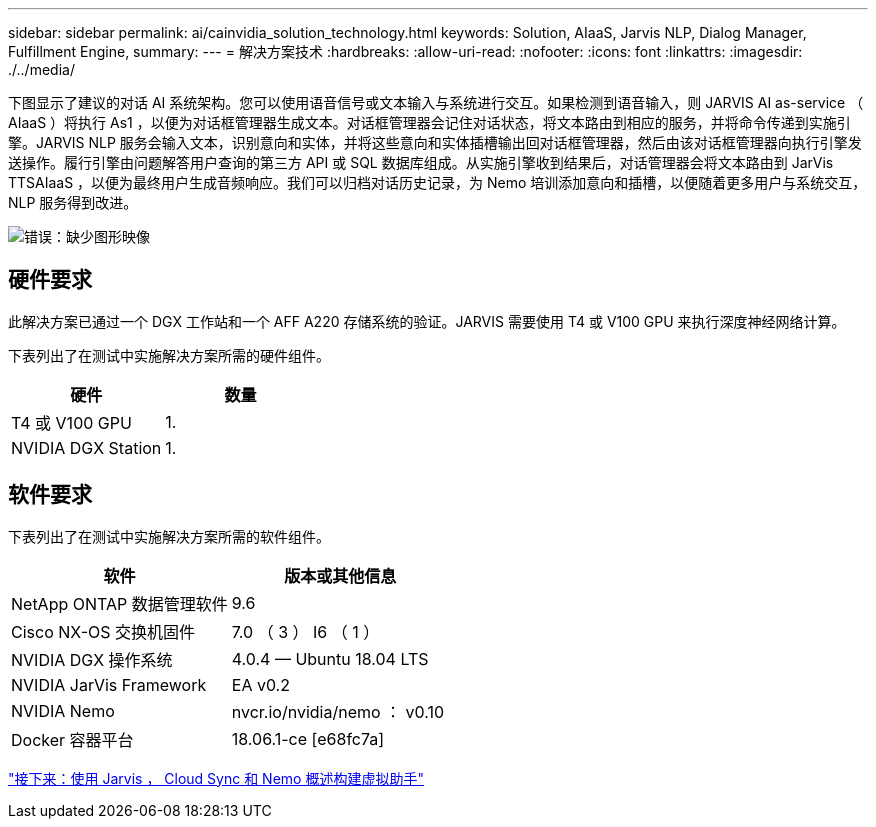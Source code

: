 ---
sidebar: sidebar 
permalink: ai/cainvidia_solution_technology.html 
keywords: Solution, AIaaS, Jarvis NLP, Dialog Manager, Fulfillment Engine, 
summary:  
---
= 解决方案技术
:hardbreaks:
:allow-uri-read: 
:nofooter: 
:icons: font
:linkattrs: 
:imagesdir: ./../media/


[role="lead"]
下图显示了建议的对话 AI 系统架构。您可以使用语音信号或文本输入与系统进行交互。如果检测到语音输入，则 JARVIS AI as-service （ AIaaS ）将执行 As1 ，以便为对话框管理器生成文本。对话框管理器会记住对话状态，将文本路由到相应的服务，并将命令传递到实施引擎。JARVIS NLP 服务会输入文本，识别意向和实体，并将这些意向和实体插槽输出回对话框管理器，然后由该对话框管理器向执行引擎发送操作。履行引擎由问题解答用户查询的第三方 API 或 SQL 数据库组成。从实施引擎收到结果后，对话管理器会将文本路由到 JarVis TTSAIaaS ，以便为最终用户生成音频响应。我们可以归档对话历史记录，为 Nemo 培训添加意向和插槽，以便随着更多用户与系统交互， NLP 服务得到改进。

image:cainvidia_image3.png["错误：缺少图形映像"]



== 硬件要求

此解决方案已通过一个 DGX 工作站和一个 AFF A220 存储系统的验证。JARVIS 需要使用 T4 或 V100 GPU 来执行深度神经网络计算。

下表列出了在测试中实施解决方案所需的硬件组件。

|===
| 硬件 | 数量 


| T4 或 V100 GPU | 1. 


| NVIDIA DGX Station | 1. 
|===


== 软件要求

下表列出了在测试中实施解决方案所需的软件组件。

|===
| 软件 | 版本或其他信息 


| NetApp ONTAP 数据管理软件 | 9.6 


| Cisco NX-OS 交换机固件 | 7.0 （ 3 ） I6 （ 1 ） 


| NVIDIA DGX 操作系统 | 4.0.4 — Ubuntu 18.04 LTS 


| NVIDIA JarVis Framework | EA v0.2 


| NVIDIA Nemo | nvcr.io/nvidia/nemo ： v0.10 


| Docker 容器平台 | 18.06.1-ce [e68fc7a] 
|===
link:cainvidia_build_a_virtual_assistant_using_jarvis,_cloud_sync,_and_nemo_overview.html["接下来：使用 Jarvis ， Cloud Sync 和 Nemo 概述构建虚拟助手"]
